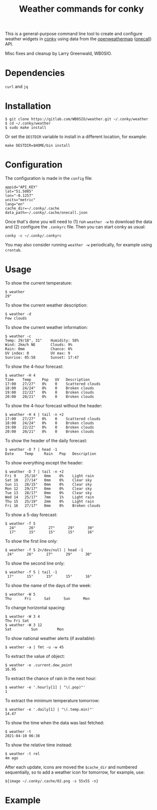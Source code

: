 #+title: Weather commands for conky
#+options: toc:nil

This is a general-purpose command line tool to create and configure
weather widgets in [[https://github.com/brndnmtthws/conky][conky]] using data from the [[https://openweathermap.org/][openweathermap]] ([[https://openweathermap.org/api/one-call-api][onecall]])
API.

Misc fixes and cleanup by Larry Greenwald, WB0SIO.

* Dependencies

~curl~ and ~jq~

* Installation

#+begin_example
$ git clone https://gitlab.com/WB0SIO/weather.git ~/.conky/weather
$ cd ~/.conky/weather
$ sudo make install
#+end_example

Or set the =DESTDIR= variable to install in a different location, for
example:

: make DESTDIR=$HOME/bin install

* Configuration

The configuration is made in the =config= file:

#+begin_example
appid="API_KEY"
lat="51.5085"
lon="-0.1257"
units="metric"
lang="en"
cache_dir=~/.conky/.cache
data_path=~/.conky/.cache/onecall.json
#+end_example

Once that's done you will need to (1) run =weather -w= to download the
data and (2) configure the =.conkyrc= file. Then you can start conky
as usual:

: conky -c ~/.conky/.conkyrc

You may also consider running =weather -w= periodically, for example
using =crontab=.

* Usage

To show the current temperature:

: $ weather
: 29°

To show the current weather description:

: $ weather -d
: Few clouds

To show the current weather information:

#+begin_example
$ weather -c
Temp: 29/18°, 31°    Humidity: 58%
Wind: 2km/h NE       Clouds: 9%
Rain: 0mm            Chance: 0%
UV index: 0          UV max: 9
Sunrise: 05:58       Sunset: 17:47
#+end_example

To show the 4-hour forecast:

#+begin_example
$ weather -H 4
Time    Temp     Pop   UV   Description
17:00   27/27°   0%    0    Scattered clouds
18:00   24/24°   0%    0    Broken clouds
19:00   22/22°   0%    0    Broken clouds
20:00   20/21°   0%    0    Broken clouds
#+end_example

To show the 4-hour forecast without the header:

#+begin_example
$ weather -H 4 | tail -n +2
17:00   27/27°   0%    0    Scattered clouds   
18:00   24/24°   0%    0    Broken clouds      
19:00   22/22°   0%    0    Broken clouds      
20:00   20/21°   0%    0    Broken clouds
#+end_example

To show the header of the daily forecast:

: $ weather -D 7 | head -1
: Date     Temp     Rain   Pop   Description

To show everything except the header:

#+begin_example
$ weather -D 7 | tail -n +2
Fri 9    25/16°   0mm    0%    Light rain
Sat 10   27/14°   0mm    0%    Clear sky
Sun 11   28/15°   0mm    0%    Clear sky
Mon 12   29/17°   0mm    0%    Clear sky
Tue 13   28/17°   0mm    0%    Clear sky
Wed 14   25/17°   7mm    1%    Light rain
Thu 15   25/19°   2mm    0%    Light rain
Fri 16   27/17°   0mm    0%    Broken clouds
#+end_example

To show a 5-day forecast:

#+begin_example
$ weather -f 5
  24°      26°      27°      29°      30°    
  17°      15°      15°      15°      16° 
#+end_example

To show the first line only:

: $ weather -f 5 2>/dev/null | head -1
:  24°      26°      27°      29°      30°    

To show the second line only:

: $ weather -f 5 | tail -1
:  17°      15°      15°      15°      16° 

To show the name of the days of the week:

: $ weather -W 5
: Thu      Fri      Sat      Sun      Mon

To change horizontal spacing:

#+begin_example
$ weather -W 3 4
Thu Fri Sat
$ weather -W 3 12
Sat         Sun         Mon
#+end_example

To show national weather alerts (if available):

: $ weather -a | fmt -u -w 45

To extract the value of object:

: $ weather -e .current.dew_point
: 16.95

To extract the chance of rain in the next hour:

: $ weather -e '.hourly[1] | "\(.pop)"'
: 1

To extract the minimum temperature tomorrow:

: $ weather -e '.daily[1] | "\(.temp.min)"'
: 14.47

To show the time when the data was last fetched:

: $ weather -t
: 2021-04-10 06:38

To show the relative time instead:

: $ weather -t rel
: 4m ago

After each update, icons are moved the =$cache_dir= and numbered
sequentially, so to add a weather icon for tomorrow, for example, use:

: ${image ~/.conky/.cache/02.png -s 55x55 -n}

* Example

[[file:screenshot.png]]
